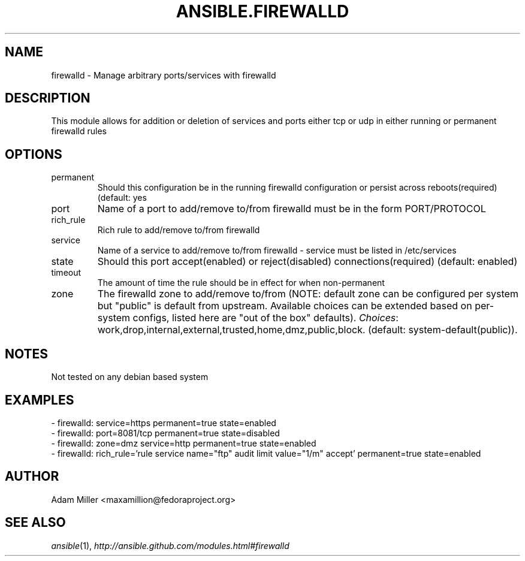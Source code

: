 .TH ANSIBLE.FIREWALLD 3 "2013-12-18" "1.4.2" "ANSIBLE MODULES"
.\" generated from library/system/firewalld
.SH NAME
firewalld \- Manage arbitrary ports/services with firewalld
.\" ------ DESCRIPTION
.SH DESCRIPTION
.PP
This module allows for addition or deletion of services and ports either tcp or udp in either running or permanent firewalld rules 
.\" ------ OPTIONS
.\"
.\"
.SH OPTIONS
   
.IP permanent
Should this configuration be in the running firewalld configuration or persist across reboots(required) (default: yes   
.IP port
Name of a port to add/remove to/from firewalld must be in the form PORT/PROTOCOL   
.IP rich_rule
Rich rule to add/remove to/from firewalld   
.IP service
Name of a service to add/remove to/from firewalld - service must be listed in /etc/services   
.IP state
Should this port accept(enabled) or reject(disabled) connections(required) (default: enabled)   
.IP timeout
The amount of time the rule should be in effect for when non-permanent   
.IP zone
The firewalld zone to add/remove to/from (NOTE: default zone can be configured per system but "public" is default from upstream. Available choices can be extended based on per-system configs, listed here are "out of the box" defaults).
.IR Choices :
work,drop,internal,external,trusted,home,dmz,public,block. (default: system-default(public)).\"
.\"
.\" ------ NOTES
.SH NOTES
.PP
Not tested on any debian based system 
.\"
.\"
.\" ------ EXAMPLES
.\" ------ PLAINEXAMPLES
.SH EXAMPLES
.nf
- firewalld: service=https permanent=true state=enabled
- firewalld: port=8081/tcp permanent=true state=disabled
- firewalld: zone=dmz service=http permanent=true state=enabled
- firewalld: rich_rule='rule service name="ftp" audit limit value="1/m" accept' permanent=true state=enabled

.fi

.\" ------- AUTHOR
.SH AUTHOR
Adam Miller <maxamillion@fedoraproject.org>
.SH SEE ALSO
.IR ansible (1),
.I http://ansible.github.com/modules.html#firewalld